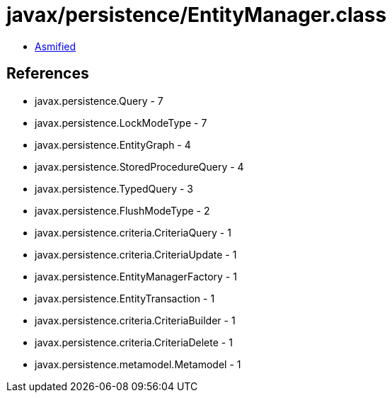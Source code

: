 = javax/persistence/EntityManager.class

 - link:EntityManager-asmified.java[Asmified]

== References

 - javax.persistence.Query - 7
 - javax.persistence.LockModeType - 7
 - javax.persistence.EntityGraph - 4
 - javax.persistence.StoredProcedureQuery - 4
 - javax.persistence.TypedQuery - 3
 - javax.persistence.FlushModeType - 2
 - javax.persistence.criteria.CriteriaQuery - 1
 - javax.persistence.criteria.CriteriaUpdate - 1
 - javax.persistence.EntityManagerFactory - 1
 - javax.persistence.EntityTransaction - 1
 - javax.persistence.criteria.CriteriaBuilder - 1
 - javax.persistence.criteria.CriteriaDelete - 1
 - javax.persistence.metamodel.Metamodel - 1
